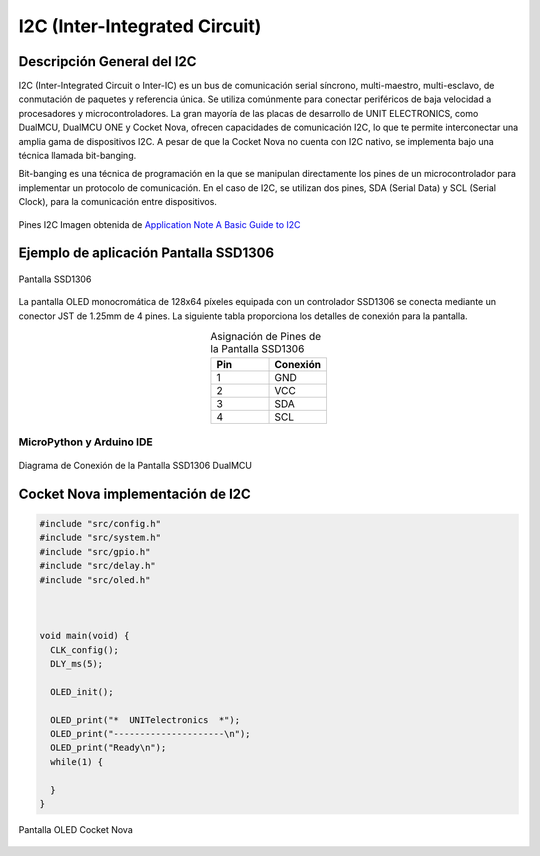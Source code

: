 I2C (Inter-Integrated Circuit)
===============================

Descripción General del I2C
---------------------------

I2C (Inter-Integrated Circuit o Inter-IC) es un bus de comunicación serial síncrono, multi-maestro, multi-esclavo, de conmutación de paquetes y referencia única. Se utiliza comúnmente para conectar periféricos de baja velocidad a procesadores y microcontroladores. La gran mayoría de las placas de desarrollo de UNIT ELECTRONICS, como DualMCU, DualMCU ONE y Cocket Nova, ofrecen capacidades de comunicación I2C, lo que te permite interconectar una amplia gama de dispositivos I2C. A pesar de que la Cocket Nova no cuenta con I2C nativo, se implementa bajo una técnica llamada bit-banging.

Bit-banging es una técnica de programación en la que se manipulan directamente los pines de un microcontrolador para implementar un protocolo de comunicación. En el caso de I2C, se utilizan dos pines, SDA (Serial Data) y SCL (Serial Clock), para la comunicación entre dispositivos.

.. figure:: /_static/i2c_typic.png
   :align: center
   :alt: I2C
   :width: 90%

   Pines I2C Imagen obtenida de `Application Note A Basic Guide to I2C <https://www.ti.com/lit/an/sbaa565/sbaa565.pdf?ts=1738832263153&ref_url=https%253A%252F%252Fwww.google.com%252F>`_

.. nota::

   Las tarjetas de desarrollo de UNIT ELECTRONICS son compatibles con `Conector JST <https://unit-electronics-mx.github.io/Ecosistema-de-Desarrollo-UNIT/0_1_jst.html#conector-jst-sh-1-0mm-4-pines>`_
   


Ejemplo de aplicación Pantalla SSD1306
---------------------------------------

.. _figura-ssd1306-display:

.. figure:: /_static/oled.jpg
   :align: center
   :alt: pantalla ssd1306
   :width: 50%

   Pantalla SSD1306

La pantalla OLED monocromática de 128x64 píxeles equipada con un controlador SSD1306 se conecta mediante un conector JST de 1.25mm de 4 pines. La siguiente tabla proporciona los detalles de conexión para la pantalla.

.. list-table:: Asignación de Pines de la Pantalla SSD1306
   :widths: 20 20
   :header-rows: 1
   :align: center

   * - Pin
     - Conexión
   * - 1
     - GND
   * - 2
     - VCC
   * - 3
     - SDA
   * - 4
     - SCL

MicroPython y Arduino IDE
~~~~~~~~~~~~~~~~~~~~~~~~~

.. tabs:: 

  .. tab:: MicroPython

    .. raw:: html

      <table style="width: 100%; border-collapse: collapse; border: 1px solid #ccc;">
        <tr>
          <th style="border: 1px solid #ccc; padding: 8px;">Biblioteca</th>
          <th style="border: 1px solid #ccc; padding: 8px;">Enlace</th>
        </tr>
        <tr>
          <td style="border: 1px solid #ccc; padding: 8px;">ocks</td>
          <td style="border: 1px solid #ccc; padding: 8px;"><a href="https://pypi.org/project/ocks/" target="_blank">Ejemplo de instalación</a></td>
        </tr>
        <tr>
          <td style="border: 1px solid #ccc; padding: 8px;">dualmcu</td>
          <td style="border: 1px solid #ccc; padding: 8px;"><a href="https://pypi.org/project/dualmcu/" target="_blank">Biblioteca DualMCU</a></td>
        </tr>
      </table>

    .. code-block:: python

      import machine
      from dualmcu import *

      i2c = machine.SoftI2C( scl=machine.Pin(22), sda=machine.Pin(21))

      oled = SSD1306_I2C(128, 64, i2c)

      oled.fill(1)
      oled.show()

      oled.fill(0)
      oled.show()
      oled.text('UNIT', 50, 10)
      oled.text('ELECTRONICS', 25, 20)

      oled.show()

  .. tab:: Arduino

    .. code-block:: cpp
      
      #include <Wire.h>
      #include <Adafruit_GFX.h>
      #include <Adafruit_SSD1306.h>

      #define OLED_RESET     -1
      #define SCREEN_WIDTH   128
      #define SCREEN_HEIGHT  64
      #define SDA_PIN        4
      #define SCL_PIN        5

      Adafruit_SSD1306 display(SCREEN_WIDTH, SCREEN_HEIGHT, &Wire, OLED_RESET);

      void setup() {
        Serial.begin(9600);
        Wire.setSDA(4);
        Wire.setSCL(5);
        Wire.begin();
        if(!display.begin(SSD1306_SWITCHCAPVCC, 0x3C)) {
          Serial.println(F("Error en la inicialización de la pantalla"));
          for(;;);
        }
        display.clearDisplay();
        display.setTextSize(1);
        display.setTextColor(SSD1306_WHITE);
        display.setCursor(0,0);
        display.println(F("UNIT ELECTRONICS!"));
        display.display();
        delay(4000);
      }

      void loop() {
        display.clearDisplay();
        display.setCursor(0, 10);
        display.setTextSize(2);
        display.print(F("Contador: "));
        display.println(millis()/1000);
        display.display();
        delay(500);
      }



.. figure:: /_static/dualmcu/dualmcu_oled.jpg
   :align: center
   :alt: pantalla ssd1306
   :width: 50%

   Diagrama de Conexión de la Pantalla SSD1306 DualMCU

Cocket Nova implementación de I2C
---------------------------------


.. raw:: html


  <table style="width: 100%; border-collapse: collapse; border: 1px solid #ccc;">
    <tr>
      <th style="border: 1px solid #ccc; padding: 8px;">Código</th>
      <th style="border: 1px solid #ccc; padding: 8px;">Enlace</th>
    </tr>
    <tr>
      <td style="border: 1px solid #ccc; padding: 8px;">SSD1306</td>
      <td style="border: 1px solid #ccc; padding: 8px;"><a href="https://github.com/UNIT-Electronics/CH55x_SDCC_Examples/tree/main/Software/examples/I2C/SSD1306" target="_blank">Proyecto Completo </a></td>
    </tr>

  </table>

.. code-block:: C

  #include "src/config.h"                   
  #include "src/system.h"                 
  #include "src/gpio.h"                    
  #include "src/delay.h"                    
  #include "src/oled.h"                     



  void main(void) {
    CLK_config();                        
    DLY_ms(5);                          

    OLED_init();                           

    OLED_print("*  UNITelectronics  *");
    OLED_print("---------------------\n");
    OLED_print("Ready\n");
    while(1) {

    }
  }



.. figure:: /_static/cocket/oled.png
   :align: center
   :alt: pantalla ssd1306
   :width: 50%

   Pantalla OLED Cocket Nova

